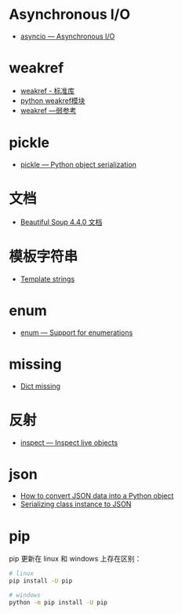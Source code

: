 * Asynchronous I/O
  + [[https://docs.python.org/3/library/asyncio.html][asyncio — Asynchronous I/O]]

* weakref
  + [[https://blog.louie.lu/2017/07/29/%E4%BD%A0%E6%89%80%E4%B8%8D%E7%9F%A5%E9%81%93%E7%9A%84-python-%E6%A8%99%E6%BA%96%E5%87%BD%E5%BC%8F%E5%BA%AB%E7%94%A8%E6%B3%95-04-weakref/][weakref - 标准库]]
  + [[https://blog.csdn.net/IamaIearner/article/details/9371315][python weakref模块]]
  + [[https://www.rddoc.com/doc/Python/3.6.0/zh/library/weakref/][weakref —弱参考]]

* pickle
  + [[https://docs.python.org/3/library/pickle.html][pickle — Python object serialization]]

* 文档
  + [[https://beautifulsoup.readthedocs.io/zh_CN/v4.4.0/][Beautiful Soup 4.4.0 文档]]

* 模板字符串
  + [[https://docs.python.org/3.4/library/string.html#template-strings][Template strings]]

* enum
  + [[https://docs.python.org/3/library/enum.html][enum — Support for enumerations]]

* missing
  + [[https://docs.python.org/3/library/stdtypes.html#dict][Dict __missing__]]
* 反射
  + [[https://docs.python.org/3/library/inspect.html#module-inspect][inspect — Inspect live objects]]

* json
  + [[https://stackoverflow.com/questions/6578986/how-to-convert-json-data-into-a-python-object][How to convert JSON data into a Python object]]
  + [[https://stackoverflow.com/questions/10252010/serializing-class-instance-to-json][Serializing class instance to JSON]]

* pip
  pip 更新在 linux 和 windows 上存在区别：
  #+BEGIN_SRC bash
    # linux
    pip install -U pip

    # windows
    python -m pip install -U pip
  #+END_SRC
